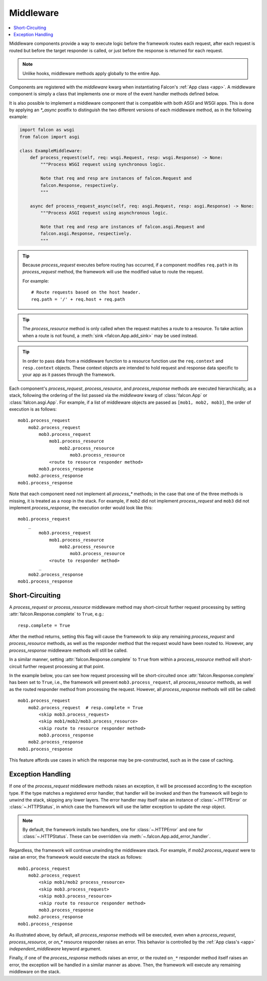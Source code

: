 .. _middleware:

Middleware
==========

.. contents:: :local:

Middleware components provide a way to execute logic before the
framework routes each request, after each request is routed but before
the target responder is called, or just before the response is returned
for each request.

.. Note::
    Unlike hooks, middleware methods apply globally to the entire App.

Components are registered with the `middleware` kwarg
when instantiating Falcon's :ref:`App class <app>`. A middleware component
is simply a class that implements one or more of the event handler methods
defined below.

.. tabs::

    .. tab:: WSGI

        Falcon's middleware interface is defined as follows:

        .. code:: python

            from typing import Any
            from falcon import Request, Response

            class ExampleMiddleware:
                def process_request(self, req: Request, resp: Response) -> None:
                    """Process the request before routing it.

                    Note:
                        Because Falcon routes each request based on req.path, a
                        request can be effectively re-routed by setting that
                        attribute to a new value from within process_request().

                    Args:
                        req: Request object that will eventually be
                            routed to an on_* responder method.
                        resp: Response object that will be routed to
                            the on_* responder.
                    """

                def process_resource(
                    self,
                    req: Request,
                    resp: Response,
                    resource: object,
                    params: dict[str, Any],
                ) -> None:
                    """Process the request after routing.

                    Note:
                        This method is only called when the request matches
                        a route to a resource.

                    Args:
                        req: Request object that will be passed to the
                            routed responder.
                        resp: Response object that will be passed to the
                            responder.
                        resource: Resource object to which the request was
                            routed.
                        params: A dict-like object representing any additional
                            params derived from the route's URI template fields,
                            that will be passed to the resource's responder
                            method as keyword arguments.
                    """

                def process_response(
                    self,
                    req: Request,
                    resp: Response,
                    resource: object,
                    req_succeeded: bool
                ) -> None:
                    """Post-processing of the response (after routing).

                    Args:
                        req: Request object.
                        resp: Response object.
                        resource: Resource object to which the request was
                            routed. May be None if no route was found
                            for the request.
                        req_succeeded: True if no exceptions were raised while
                            the framework processed and routed the request;
                            otherwise False.
                    """

            # A middleware instance can then be added to the Falcon app init
            from falcon import App

            app = App(middleware=[ExampleMiddleware()])

    .. tab:: ASGI

        The ASGI middleware interface is similar to WSGI, but also supports the
        standard ASGI lifespan events. However, because lifespan events are an
        optional part of the ASGI specification, they may or may not fire depending
        on your ASGI server.

        .. code:: python

            from typing import Any
            from falcon.asgi import Request, Response, WebSocket

            class ExampleMiddleware:
                async def process_startup(
                    self, scope: dict[str, Any], event: dict[str, Any]
                ) -> None:
                    """Process the ASGI lifespan startup event.

                    Invoked when the server is ready to start up and
                    receive connections, but before it has started to
                    do so.

                    To halt startup processing and signal to the server that it
                    should terminate, simply raise an exception and the
                    framework will convert it to a "lifespan.startup.failed"
                    event for the server.

                    Args:
                        scope (dict): The ASGI scope dictionary for the
                            lifespan protocol. The lifespan scope exists
                            for the duration of the event loop.
                        event (dict): The ASGI event dictionary for the
                            startup event.
                    """

                async def process_shutdown(
                    self, scope: dict[str, Any], event: dict[str, Any]
                ) -> None:
                    """Process the ASGI lifespan shutdown event.

                    Invoked when the server has stopped accepting
                    connections and closed all active connections.

                    To halt shutdown processing and signal to the server
                    that it should immediately terminate, simply raise an
                    exception and the framework will convert it to a
                    "lifespan.shutdown.failed" event for the server.

                    Args:
                        scope (dict): The ASGI scope dictionary for the
                            lifespan protocol. The lifespan scope exists
                            for the duration of the event loop.
                        event (dict): The ASGI event dictionary for the
                            shutdown event.
                    """

                async def process_request(self, req: Request, resp: Response) -> None:
                    """Process the request before routing it.

                    Note:
                        Because Falcon routes each request based on req.path, a
                        request can be effectively re-routed by setting that
                        attribute to a new value from within process_request().

                    Args:
                        req: Request object that will eventually be
                            routed to an on_* responder method.
                        resp: Response object that will be routed to
                            the on_* responder.
                    """

                async def process_resource(
                    self,
                    req: Request,
                    resp: Response,
                    resource: object,
                    params: dict[str, Any],
                ) -> None:
                    """Process the request after routing.

                    Note:
                        This method is only called when the request matches
                        a route to a resource.

                    Args:
                        req: Request object that will be passed to the
                            routed responder.
                        resp: Response object that will be passed to the
                            responder.
                        resource: Resource object to which the request was
                            routed.
                        params: A dict-like object representing any additional
                            params derived from the route's URI template fields,
                            that will be passed to the resource's responder
                            method as keyword arguments.
                    """

                async def process_response(
                    self,
                    req: Request,
                    resp: Response,
                    resource: object,
                    req_succeeded: bool
                ) -> None:
                    """Post-processing of the response (after routing).

                    Args:
                        req: Request object.
                        resp: Response object.
                        resource: Resource object to which the request was
                            routed. May be None if no route was found
                            for the request.
                        req_succeeded: True if no exceptions were raised while
                            the framework processed and routed the request;
                            otherwise False.
                    """

                async def process_request_ws(self, req: Request, ws: WebSocket) -> None:
                    """Process a WebSocket handshake request before routing it.

                    Note:
                        Because Falcon routes each request based on req.path, a
                        request can be effectively re-routed by setting that
                        attribute to a new value from within process_request().

                    Args:
                        req: Request object that will eventually be
                            passed into an on_websocket() responder method.
                        ws: The WebSocket object that will be passed into
                            on_websocket() after routing.
                    """

                async def process_resource_ws(
                    self,
                    req: Request,
                    ws: WebSocket,
                    resource: object,
                    params: dict[str, Any],
                ) -> None:
                    """Process a WebSocket handshake request after routing.

                    Note:
                        This method is only called when the request matches
                        a route to a resource.

                    Args:
                        req: Request object that will be passed to the
                            routed responder.
                        ws: WebSocket object that will be passed to the
                            routed responder.
                        resource: Resource object to which the request was
                            routed.
                        params: A dict-like object representing any additional
                            params derived from the route's URI template fields,
                            that will be passed to the resource's responder
                            method as keyword arguments.
                    """

            # A middleware instance can then be added to the Falcon app init
            from falcon.asgi import App

            app = App(middleware=[ExampleMiddleware()])

It is also possible to implement a middleware component that is compatible
with both ASGI and WSGI apps. This is done by applying an `*_async` postfix
to distinguish the two different versions of each middleware method, as in
the following example:

.. code:: python

    import falcon as wsgi
    from falcon import asgi

    class ExampleMiddleware:
        def process_request(self, req: wsgi.Request, resp: wsgi.Response) -> None:
            """Process WSGI request using synchronous logic.

            Note that req and resp are instances of falcon.Request and
            falcon.Response, respectively.
            """

        async def process_request_async(self, req: asgi.Request, resp: asgi.Response) -> None:
            """Process ASGI request using asynchronous logic.

            Note that req and resp are instances of falcon.asgi.Request and
            falcon.asgi.Response, respectively.
            """

.. Tip::
    Because *process_request* executes before routing has occurred, if a
    component modifies ``req.path`` in its *process_request* method,
    the framework will use the modified value to route the request.

    For example::

        # Route requests based on the host header.
        req.path = '/' + req.host + req.path

.. Tip::
    The *process_resource* method is only called when the request matches
    a route to a resource. To take action when a route is not found, a
    :meth:`sink <falcon.App.add_sink>` may be used instead.

.. Tip::
    In order to pass data from a middleware function to a resource function
    use the ``req.context`` and ``resp.context`` objects. These context objects
    are intended to hold request and response data specific to your app as it
    passes through the framework.

Each component's *process_request*, *process_resource*, and
*process_response* methods are executed hierarchically, as a stack, following
the ordering of the list passed via the `middleware` kwarg of
:class:`falcon.App` or :class:`falcon.asgi.App`. For example, if a list of middleware objects are
passed as ``[mob1, mob2, mob3]``, the order of execution is as follows::

    mob1.process_request
        mob2.process_request
            mob3.process_request
                mob1.process_resource
                    mob2.process_resource
                        mob3.process_resource
                <route to resource responder method>
            mob3.process_response
        mob2.process_response
    mob1.process_response

Note that each component need not implement all `process_*`
methods; in the case that one of the three methods is missing,
it is treated as a noop in the stack. For example, if ``mob2`` did
not implement *process_request* and ``mob3`` did not implement
*process_response*, the execution order would look
like this::

    mob1.process_request
        _
            mob3.process_request
                mob1.process_resource
                    mob2.process_resource
                        mob3.process_resource
                <route to responder method>
            _
        mob2.process_response
    mob1.process_response

Short-Circuiting
----------------

A *process_request* or *process_resource* middleware method may short-circuit
further request processing by setting :attr:`falcon.Response.complete` to ``True``, e.g.::

      resp.complete = True

After the method returns, setting this flag will cause the framework to skip
any remaining *process_request* and *process_resource* methods, as well as
the responder method that the request would have been routed to. However, any
*process_response* middleware methods will still be called.

In a similar manner, setting :attr:`falcon.Response.complete` to ``True`` from
within a *process_resource* method will short-circuit further request processing
at that point.

In the example below, you can see how request processing will be short-circuited
once :attr:`falcon.Response.complete` has been set to
``True``, i.e., the framework will prevent ``mob3.process_request``, all *process_resource*
methods, as well as the routed responder method from processing the request.
However, all *process_response* methods will still be called::

    mob1.process_request
        mob2.process_request  # resp.complete = True
            <skip mob3.process_request>
            <skip mob1/mob2/mob3.process_resource>
            <skip route to resource responder method>
            mob3.process_response
        mob2.process_response
    mob1.process_response

This feature affords use cases in which the response may be pre-constructed,
such as in the case of caching.

Exception Handling
------------------

If one of the *process_request* middleware methods raises an
exception, it will be processed according to the exception type. If
the type matches a registered error handler, that handler will
be invoked and then the framework will begin to unwind the
stack, skipping any lower layers. The error handler may itself
raise an instance of :class:`~.HTTPError` or :class:`~.HTTPStatus`, in
which case the framework will use the latter exception to update the
*resp* object.

.. Note::

    By default, the framework installs two handlers, one for
    :class:`~.HTTPError` and one for :class:`~.HTTPStatus`. These can
    be overridden via :meth:`~.falcon.App.add_error_handler`.

Regardless, the framework will continue unwinding the middleware
stack. For example, if *mob2.process_request* were to raise an
error, the framework would execute the stack as follows::

    mob1.process_request
        mob2.process_request
            <skip mob1/mob2 process_resource>
            <skip mob3.process_request>
            <skip mob3.process_resource>
            <skip route to resource responder method>
            mob3.process_response
        mob2.process_response
    mob1.process_response

As illustrated above, by default, all *process_response* methods will be
executed, even when a *process_request*, *process_resource*, or *on_\** resource
responder raises an error. This behavior is controlled by the
:ref:`App class's <app>` `independent_middleware` keyword argument.

Finally, if one of the *process_response* methods raises an error,
or the routed ``on_*`` responder method itself raises an error, the
exception will be handled in a similar manner as above. Then,
the framework will execute any remaining middleware on the
stack.
